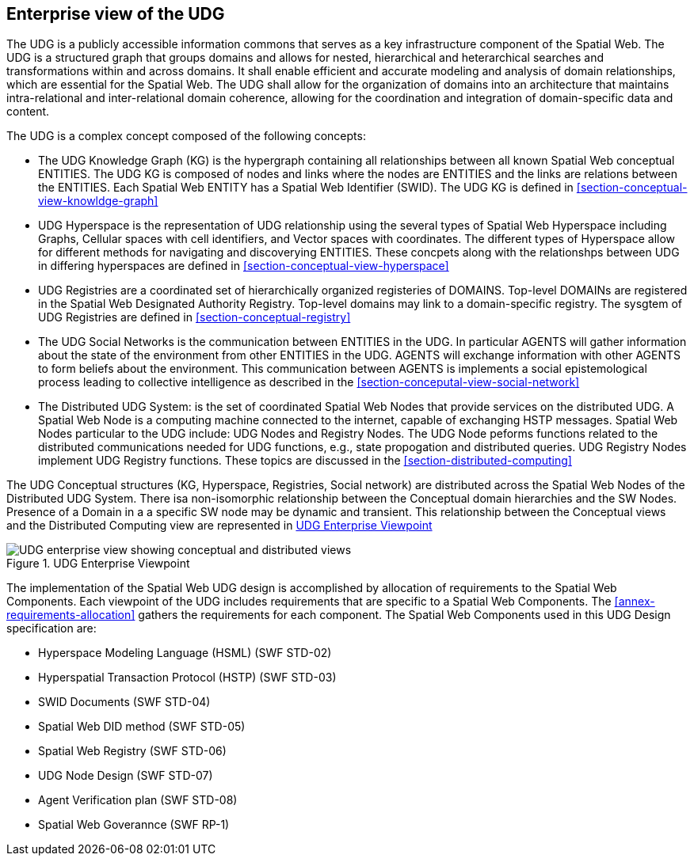 [[section-enterprise-viewpoint]]
== Enterprise view of the UDG

The UDG is a publicly accessible information commons that serves as a key infrastructure component of the Spatial Web.  The UDG is a structured graph that groups domains and allows for nested, hierarchical and heterarchical searches and transformations within and across domains. It shall enable efficient and accurate modeling and analysis of domain relationships, which are essential for the Spatial Web. The UDG shall allow for the organization of domains into an architecture that maintains intra-relational and inter-relational domain coherence, allowing for the coordination and integration of domain-specific data and content.

The UDG is a complex concept composed of the following concepts:

* The UDG Knowledge Graph (KG) is the hypergraph containing all relationships between all known Spatial Web conceptual ENTITIES. The UDG KG is composed of nodes and links where the nodes are ENTITIES and the links are relations between the ENTITIES. Each Spatial Web ENTITY has a Spatial Web Identifier (SWID).  The UDG KG is defined in <<section-conceptual-view-knowldge-graph>>
* UDG Hyperspace is the representation of UDG relationship using the several types of Spatial Web Hyperspace including Graphs, Cellular spaces with cell identifiers, and Vector spaces with coordinates.  The different types of Hyperspace allow for different methods for navigating and discoverying ENTITIES.  These concpets along with the relationshps between UDG in differing hyperspaces are defined in <<section-conceptual-view-hyperspace>>
* UDG Registries are a coordinated set of hierarchically organized registeries of DOMAINS.  Top-level DOMAINs are registered in the Spatial Web Designated Authority Registry.  Top-level domains may link to a domain-specific registry.  The sysgtem of UDG Registries are defined in  <<section-conceptual-registry>>
* The UDG Social Networks is the communication between ENTITIES in the UDG.  In particular AGENTS will gather information about the state of the environment from other ENTITIES in the UDG.  AGENTS will exchange information with other AGENTS to form beliefs about the environment.  This communication between AGENTS is implements a social epistemological process leading to collective intelligence as described in the <<section-conceputal-view-social-network>>
* The Distributed UDG System: is the set of coordinated Spatial Web Nodes that provide services on the distributed UDG.  A Spatial Web Node is a computing machine connected to the internet, capable of exchanging HSTP messages.  Spatial Web Nodes particular to the UDG include: UDG Nodes and Registry Nodes.  The UDG Node peforms functions related to the distributed communications needed for UDG functions, e.g., state propogation and distributed queries.  UDG Registry Nodes implement UDG Registry functions.  These topics are discussed in the <<section-distributed-computing>>


The UDG Conceptual structures (KG, Hyperspace, Registries, Social network) are distributed across the Spatial Web Nodes of the Distributed UDG System. There isa non-isomorphic relationship between the Conceptual domain hierarchies and the SW Nodes. Presence of a Domain in a a specific SW node may be dynamic and transient.  This relationship between the Conceptual views and the Distributed Computing view are represented in <<fig-udg-enterprise>> 


[[fig-udg-enterprise]]
.UDG Enterprise Viewpoint
image::enterprise_ov1_diagram.png[UDG enterprise view showing conceptual and distributed views]

The implementation of the Spatial Web UDG design is accomplished by allocation of requirements to the Spatial Web Components.  Each viewpoint of the UDG includes requirements that are specific to a Spatial Web Components.  The <<annex-requirements-allocation>> gathers the requirements for each component.  The Spatial Web Components used in this UDG Design specification are:

* Hyperspace Modeling Language (HSML) (SWF STD-02) 
* Hyperspatial Transaction Protocol (HSTP) (SWF STD-03) 
* SWID Documents (SWF STD-04) 
* Spatial Web DID method (SWF STD-05) 
* Spatial Web Registry (SWF STD-06) 
* UDG Node Design (SWF STD-07) 
* Agent Verification plan (SWF STD-08) 
* Spatial Web Goverannce (SWF RP-1)
